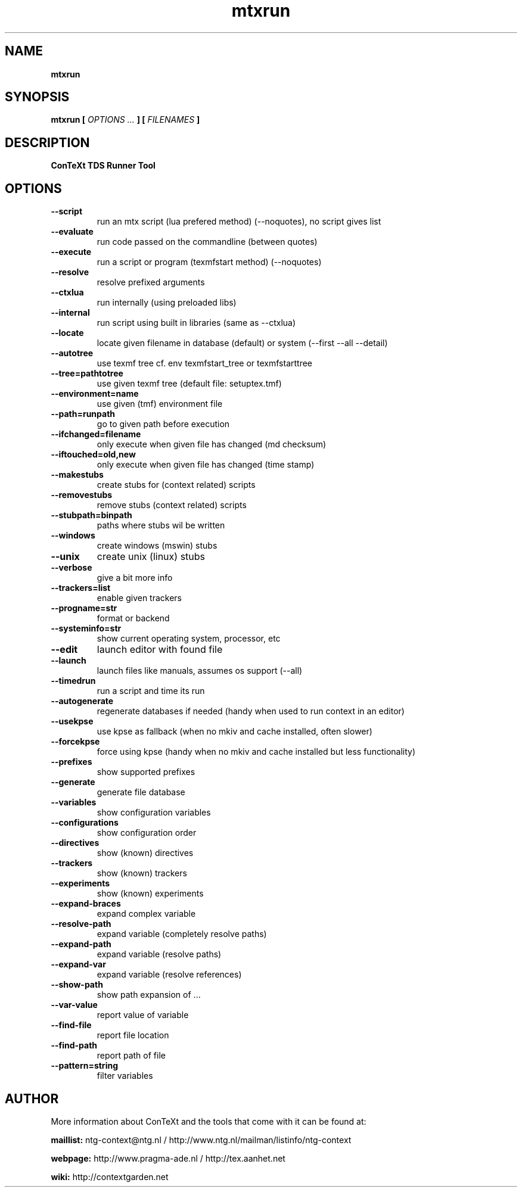 .TH "mtxrun" "1" "01-01-2018" "version 1.33" "ConTeXt TDS Runner Tool"
.SH NAME
.B mtxrun
.SH SYNOPSIS
.B mtxrun [
.I OPTIONS ...
.B ] [
.I FILENAMES
.B ]
.SH DESCRIPTION
.B ConTeXt TDS Runner Tool
.SH OPTIONS
.TP
.B --script
run an mtx script (lua prefered method) (--noquotes), no script gives list
.TP
.B --evaluate
run code passed on the commandline (between quotes)
.TP
.B --execute
run a script or program (texmfstart method) (--noquotes)
.TP
.B --resolve
resolve prefixed arguments
.TP
.B --ctxlua
run internally (using preloaded libs)
.TP
.B --internal
run script using built in libraries (same as --ctxlua)
.TP
.B --locate
locate given filename in database (default) or system (--first --all --detail)
.TP
.B --autotree
use texmf tree cf. env texmfstart_tree or texmfstarttree
.TP
.B --tree=pathtotree
use given texmf tree (default file: setuptex.tmf)
.TP
.B --environment=name
use given (tmf) environment file
.TP
.B --path=runpath
go to given path before execution
.TP
.B --ifchanged=filename
only execute when given file has changed (md checksum)
.TP
.B --iftouched=old,new
only execute when given file has changed (time stamp)
.TP
.B --makestubs
create stubs for (context related) scripts
.TP
.B --removestubs
remove stubs (context related) scripts
.TP
.B --stubpath=binpath
paths where stubs wil be written
.TP
.B --windows
create windows (mswin) stubs
.TP
.B --unix
create unix (linux) stubs
.TP
.B --verbose
give a bit more info
.TP
.B --trackers=list
enable given trackers
.TP
.B --progname=str
format or backend
.TP
.B --systeminfo=str
show current operating system, processor, etc
.TP
.B --edit
launch editor with found file
.TP
.B --launch
launch files like manuals, assumes os support (--all)
.TP
.B --timedrun
run a script and time its run
.TP
.B --autogenerate
regenerate databases if needed (handy when used to run context in an editor)
.TP
.B --usekpse
use kpse as fallback (when no mkiv and cache installed, often slower)
.TP
.B --forcekpse
force using kpse (handy when no mkiv and cache installed but less functionality)
.TP
.B --prefixes
show supported prefixes
.TP
.B --generate
generate file database
.TP
.B --variables
show configuration variables
.TP
.B --configurations
show configuration order
.TP
.B --directives
show (known) directives
.TP
.B --trackers
show (known) trackers
.TP
.B --experiments
show (known) experiments
.TP
.B --expand-braces
expand complex variable
.TP
.B --resolve-path
expand variable (completely resolve paths)
.TP
.B --expand-path
expand variable (resolve paths)
.TP
.B --expand-var
expand variable (resolve references)
.TP
.B --show-path
show path expansion of ...
.TP
.B --var-value
report value of variable
.TP
.B --find-file
report file location
.TP
.B --find-path
report path of file
.TP
.B --pattern=string
filter variables
.SH AUTHOR
More information about ConTeXt and the tools that come with it can be found at:


.B "maillist:"
ntg-context@ntg.nl / http://www.ntg.nl/mailman/listinfo/ntg-context

.B "webpage:"
http://www.pragma-ade.nl / http://tex.aanhet.net

.B "wiki:"
http://contextgarden.net
